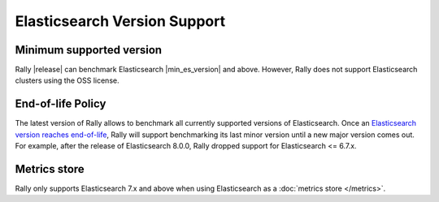 Elasticsearch Version Support
-----------------------------

Minimum supported version
=========================

Rally |release| can benchmark Elasticsearch |min_es_version| and above.
However, Rally does not support Elasticsearch clusters using the OSS license.

End-of-life Policy
==================

The latest version of Rally allows to benchmark all currently supported versions of Elasticsearch. Once an `Elasticsearch version reaches end-of-life <https://www.elastic.co/support/eol>`_, Rally will support benchmarking its last minor version until a new major version comes out. For example, after the release of Elasticsearch 8.0.0, Rally dropped support for Elasticsearch <= 6.7.x.

Metrics store
=============

Rally only supports Elasticsearch 7.x and above when using Elasticsearch as a :doc:`metrics store </metrics>`.
